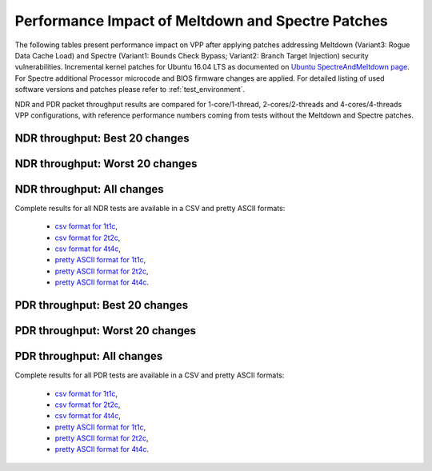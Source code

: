 Performance Impact of Meltdown and Spectre Patches
==================================================

The following tables present performance impact on VPP after applying
patches addressing Meltdown (Variant3: Rogue Data Cache Load) and
Spectre (Variant1: Bounds Check Bypass; Variant2: Branch Target
Injection) security vulnerabilities. Incremental kernel patches for
Ubuntu 16.04 LTS as documented on
`Ubuntu SpectreAndMeltdown page <https://wiki.ubuntu.com/SecurityTeam/KnowledgeBase/SpectreAndMeltdown>`_.
For Spectre additional Processor microcode and BIOS firmware changes are
applied. For detailed listing of used software versions and patches
please refer to :ref:`test_environment`.

NDR and PDR packet throughput results are compared for 1-core/1-thread,
2-cores/2-threads and 4-cores/4-threads VPP configurations, with
reference performance numbers coming from tests without the Meltdown and
Spectre patches.

NDR throughput: Best 20 changes
~~~~~~~~~~~~~~~~~~~~~~~~~~~~~~~

.. only:: html

   .. csv-table::
      :align: center
      :file: ../../_static/vpp/meltdown-spectre-impact-ndr-1t1c-top.csv

.. only:: latex

   .. raw:: latex

      \makeatletter
      \csvset{
        perfimprovements column width/.style={after head=\csv@pretable\begin{longtable}{m{4cm} m{#1} m{#1} m{#1} m{#1} m{#1}}\csv@tablehead},
      }
      \makeatother

      {\tiny
      \csvautobooklongtable[separator=comma,
        respect all,
        no check column count,
        perfimprovements column width=1cm,
        late after line={\\\hline},
        late after last line={\end{longtable}}
        ]{../_build/_static/vpp/meltdown-spectre-impact-ndr-1t1c-top.csv}
      }

NDR throughput: Worst 20 changes
~~~~~~~~~~~~~~~~~~~~~~~~~~~~~~~~

.. only:: html

   .. csv-table::
      :align: center
      :file: ../../_static/vpp/meltdown-spectre-impact-ndr-1t1c-bottom.csv

.. only:: latex

   .. raw:: latex

      \makeatletter
      \csvset{
        perfimprovements column width/.style={after head=\csv@pretable\begin{longtable}{m{4cm} m{#1} m{#1} m{#1} m{#1} m{#1}}\csv@tablehead},
      }
      \makeatother

      {\tiny
      \csvautobooklongtable[separator=comma,
        respect all,
        no check column count,
        perfimprovements column width=1cm,
        late after line={\\\hline},
        late after last line={\end{longtable}}
        ]{../_build/_static/vpp/meltdown-spectre-impact-ndr-1t1c-bottom.csv}
      }

.. only:: html


NDR throughput: All changes
~~~~~~~~~~~~~~~~~~~~~~~~~~~

Complete results for all NDR tests are available in a CSV and pretty
ASCII formats:

  - `csv format for 1t1c <../../_static/vpp/meltdown-spectre-impact-ndr-1t1c-full.csv>`_,
  - `csv format for 2t2c <../../_static/vpp/meltdown-spectre-impact-ndr-2t2c-full.csv>`_,
  - `csv format for 4t4c <../../_static/vpp/meltdown-spectre-impact-ndr-4t4c-full.csv>`_,
  - `pretty ASCII format for 1t1c <../../_static/vpp/meltdown-spectre-impact-ndr-1t1c-full.txt>`_,
  - `pretty ASCII format for 2t2c <../../_static/vpp/meltdown-spectre-impact-ndr-2t2c-full.txt>`_,
  - `pretty ASCII format for 4t4c <../../_static/vpp/meltdown-spectre-impact-ndr-4t4c-full.txt>`_.

PDR throughput: Best 20 changes
~~~~~~~~~~~~~~~~~~~~~~~~~~~~~~~

.. only:: html

   .. csv-table::
      :align: center
      :file: ../../_static/vpp/meltdown-spectre-impact-pdr-1t1c-top.csv

.. only:: latex

   .. raw:: latex

      \makeatletter
      \csvset{
        perfimprovements column width/.style={after head=\csv@pretable\begin{longtable}{m{4cm} m{#1} m{#1} m{#1} m{#1} m{#1}}\csv@tablehead},
      }
      \makeatother

      {\tiny
      \csvautobooklongtable[separator=comma,
        respect all,
        no check column count,
        perfimprovements column width=1cm,
        late after line={\\\hline},
        late after last line={\end{longtable}}
        ]{../_build/_static/vpp/meltdown-spectre-impact-pdr-1t1c-top.csv}
      }

PDR throughput: Worst 20 changes
~~~~~~~~~~~~~~~~~~~~~~~~~~~~~~~~

.. only:: html

   .. csv-table::
      :align: center
      :file: ../../_static/vpp/meltdown-spectre-impact-pdr-1t1c-bottom.csv

.. only:: latex

   .. raw:: latex

      \makeatletter
      \csvset{
        perfimprovements column width/.style={after head=\csv@pretable\begin{longtable}{m{4cm} m{#1} m{#1} m{#1} m{#1} m{#1}}\csv@tablehead},
      }
      \makeatother

      {\tiny
      \csvautobooklongtable[separator=comma,
        respect all,
        no check column count,
        perfimprovements column width=1cm,
        late after line={\\\hline},
        late after last line={\end{longtable}}
        ]{../_build/_static/vpp/meltdown-spectre-impact-pdr-1t1c-bottom.csv}
      }

.. only:: html

PDR throughput: All changes
~~~~~~~~~~~~~~~~~~~~~~~~~~~

Complete results for all PDR tests are available in a CSV and pretty
ASCII formats:

  - `csv format for 1t1c <../../_static/vpp/meltdown-spectre-impact-pdr-1t1c-full.csv>`_,
  - `csv format for 2t2c <../../_static/vpp/meltdown-spectre-impact-pdr-2t2c-full.csv>`_,
  - `csv format for 4t4c <../../_static/vpp/meltdown-spectre-impact-pdr-4t4c-full.csv>`_,
  - `pretty ASCII format for 1t1c <../../_static/vpp/meltdown-spectre-impact-pdr-1t1c-full.txt>`_,
  - `pretty ASCII format for 2t2c <../../_static/vpp/meltdown-spectre-impact-pdr-2t2c-full.txt>`_,
  - `pretty ASCII format for 4t4c <../../_static/vpp/meltdown-spectre-impact-pdr-4t4c-full.txt>`_.
